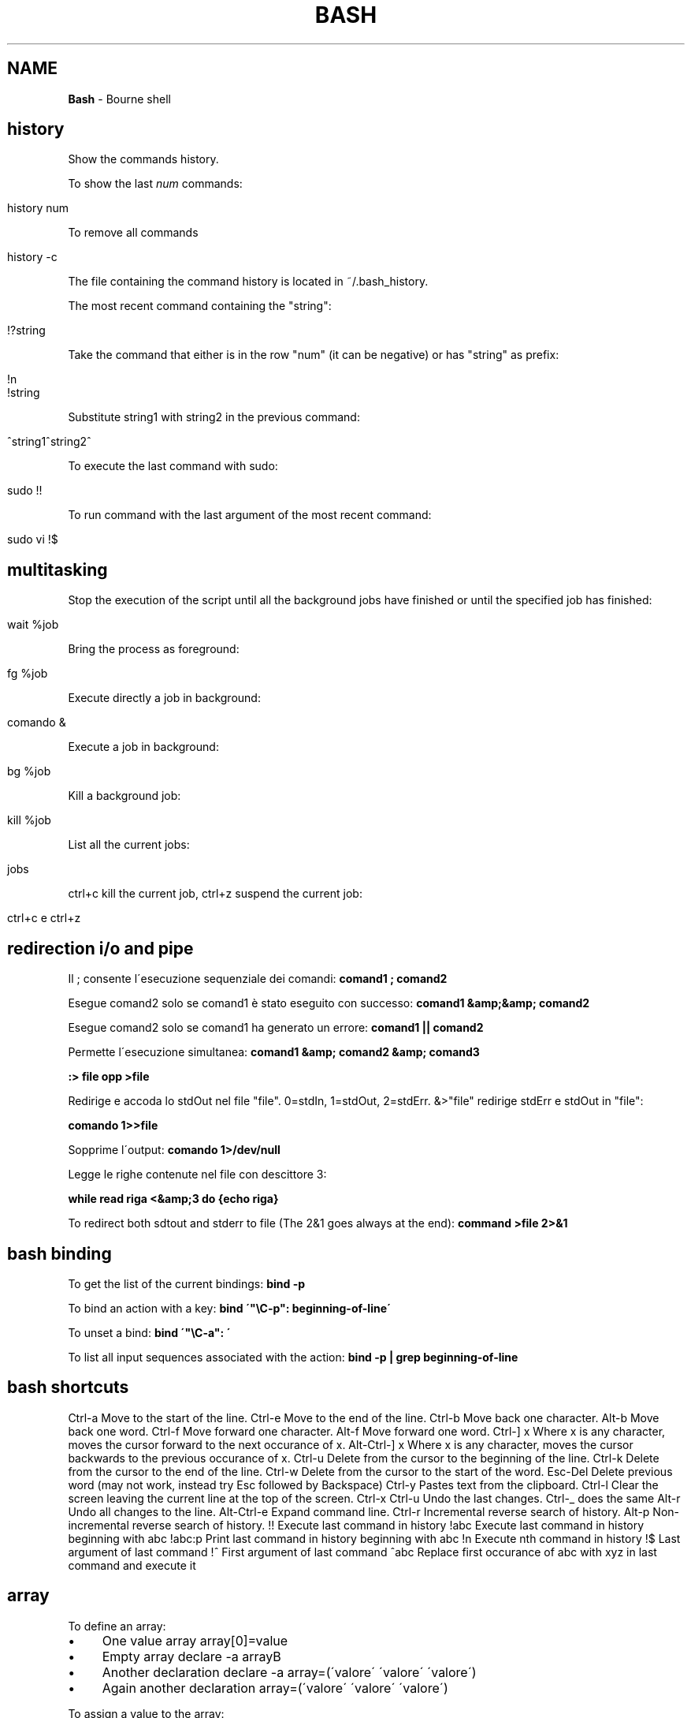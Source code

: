 .\" generated with Ronn/v0.7.3
.\" http://github.com/rtomayko/ronn/tree/0.7.3
.
.TH "BASH" "1" "June 2017" "Filippo Squillace" "bash"
.
.SH "NAME"
\fBBash\fR \- Bourne shell
.
.SH "history"
Show the commands history\.
.
.P
To show the last \fInum\fR commands:
.
.IP "" 4
.
.nf

history num
.
.fi
.
.IP "" 0
.
.P
To remove all commands
.
.IP "" 4
.
.nf

history \-c
.
.fi
.
.IP "" 0
.
.P
The file containing the command history is located in ~/\.bash_history\.
.
.P
The most recent command containing the "string":
.
.IP "" 4
.
.nf

!?string
.
.fi
.
.IP "" 0
.
.P
Take the command that either is in the row "num" (it can be negative) or has "string" as prefix:
.
.IP "" 4
.
.nf

!n
!string
.
.fi
.
.IP "" 0
.
.P
Substitute string1 with string2 in the previous command:
.
.IP "" 4
.
.nf

^string1^string2^
.
.fi
.
.IP "" 0
.
.P
To execute the last command with sudo:
.
.IP "" 4
.
.nf

sudo !!
.
.fi
.
.IP "" 0
.
.P
To run command with the last argument of the most recent command:
.
.IP "" 4
.
.nf

sudo vi !$
.
.fi
.
.IP "" 0
.
.SH "multitasking"
Stop the execution of the script until all the background jobs have finished or until the specified job has finished:
.
.IP "" 4
.
.nf

wait %job
.
.fi
.
.IP "" 0
.
.P
Bring the process as foreground:
.
.IP "" 4
.
.nf

fg %job
.
.fi
.
.IP "" 0
.
.P
Execute directly a job in background:
.
.IP "" 4
.
.nf

comando &
.
.fi
.
.IP "" 0
.
.P
Execute a job in background:
.
.IP "" 4
.
.nf

bg %job
.
.fi
.
.IP "" 0
.
.P
Kill a background job:
.
.IP "" 4
.
.nf

kill %job
.
.fi
.
.IP "" 0
.
.P
List all the current jobs:
.
.IP "" 4
.
.nf

jobs
.
.fi
.
.IP "" 0
.
.P
ctrl+c kill the current job, ctrl+z suspend the current job:
.
.IP "" 4
.
.nf

ctrl+c e ctrl+z
.
.fi
.
.IP "" 0
.
.SH "redirection i/o and pipe"
Il ; consente l\'esecuzione sequenziale dei comandi: \fBcomand1 ; comand2\fR
.
.P
Esegue comand2 solo se comand1 è stato eseguito con successo: \fBcomand1 &amp;&amp; comand2\fR
.
.P
Esegue comand2 solo se comand1 ha generato un errore: \fBcomand1 || comand2\fR
.
.P
Permette l\'esecuzione simultanea: \fBcomand1 &amp; comand2 &amp; comand3\fR
.
.P
\fB:> file opp >file\fR
.
.P
Redirige e accoda lo stdOut nel file "file"\. 0=stdIn, 1=stdOut, 2=stdErr\. &>"file" redirige stdErr e stdOut in "file":
.
.P
\fBcomando 1>>file\fR
.
.P
Sopprime l\'output: \fBcomando 1>/dev/null\fR
.
.P
Legge le righe contenute nel file con descittore 3:
.
.P
\fBwhile read riga <&amp;3 do {echo riga}\fR
.
.P
To redirect both sdtout and stderr to file (The 2&1 goes always at the end): \fBcommand >file 2>&1\fR
.
.SH "bash binding"
To get the list of the current bindings: \fBbind \-p\fR
.
.P
To bind an action with a key: \fBbind \'"\eC\-p": beginning\-of\-line\'\fR
.
.P
To unset a bind: \fBbind \'"\eC\-a": \'\fR
.
.P
To list all input sequences associated with the action: \fBbind \-p | grep beginning\-of\-line\fR
.
.SH "bash shortcuts"
Ctrl\-a Move to the start of the line\. Ctrl\-e Move to the end of the line\. Ctrl\-b Move back one character\. Alt\-b Move back one word\. Ctrl\-f Move forward one character\. Alt\-f Move forward one word\. Ctrl\-] x Where x is any character, moves the cursor forward to the next occurance of x\. Alt\-Ctrl\-] x Where x is any character, moves the cursor backwards to the previous occurance of x\. Ctrl\-u Delete from the cursor to the beginning of the line\. Ctrl\-k Delete from the cursor to the end of the line\. Ctrl\-w Delete from the cursor to the start of the word\. Esc\-Del Delete previous word (may not work, instead try Esc followed by Backspace) Ctrl\-y Pastes text from the clipboard\. Ctrl\-l Clear the screen leaving the current line at the top of the screen\. Ctrl\-x Ctrl\-u Undo the last changes\. Ctrl\-_ does the same Alt\-r Undo all changes to the line\. Alt\-Ctrl\-e Expand command line\. Ctrl\-r Incremental reverse search of history\. Alt\-p Non\-incremental reverse search of history\. !! Execute last command in history !abc Execute last command in history beginning with abc !abc:p Print last command in history beginning with abc !n Execute nth command in history !$ Last argument of last command !^ First argument of last command ^abc Replace first occurance of abc with xyz in last command and execute it
.
.SH "array"
To define an array:
.
.IP "\(bu" 4
One value array array[0]=value
.
.IP "\(bu" 4
Empty array declare \-a arrayB
.
.IP "\(bu" 4
Another declaration declare \-a array=(\'valore\' \'valore\' \'valore\')
.
.IP "\(bu" 4
Again another declaration array=(\'valore\' \'valore\' \'valore\')
.
.IP "" 0
.
.P
To assign a value to the array:
.
.P
arrayB[$i]=10
.
.P
To iterate among the elements:
.
.P
for v in ${arrayA[@]};do echo $v done
.
.P
To define an ASSOCIATIVE ARRAY:
.
.P
declare \-A userpass userpass=( ["Ennio"]="123456" ["Pippo"]="1q2w3e4r" ["Luigi"]="B0sc0l4nd14" )
.
.P
Other possible options of declare: * \-i Declare an array with only integers\. * \-r Declare an array read\-only\. * \-u Convert the values of the array in uppercase\. * \-l Convert the values of the array in lowercase\.
.
.P
To get the lenght of the array:
.
.P
echo "${\- array[@]}"
.
.P
To extract the elements of an array:
.
.P
echo ${array[@]:3} \- Extract the elements beginning to the third elements echo ${array[@]:0:3} \- Extract the first three elements\. echo ${array[\-1]} \- Extract the last element
.
.P
To change elements inside an array:
.
.P
echo ${array[@],} \- i primi caratteri di ogni parola si visualizzeranno in minuscolo echo ${array[@],,} \- tutti i caratteri di ogni parola saranno in minuscolo echo ${array[@]^} \- i primi caratteri di ogni parola si visualizzeranno in maiuscolo echo ${array[@]^^} \- tutti i caratteri di ogni parola saranno in maiuscolo
.
.P
echo ${array[@]/uno/} \- Delete the first occurrence on every element\. echo ${array[@]//uno/} \- Delete all the occurrences on every element\.
.
.P
echo ${array[@]/t/a} \- Substitute the first occurrence "t" with "a"\. echo ${array[@]//t/a} \- Substitute all the occurrences "t" with "a"\.
.
.SH "Variables"
$@: Array variable of the parameters $\- : Number of parameters ${FUNCNAME}: Array variable containing the function in the execution call stack
.
.SH "alias"
Per abbreviare la digitazione di comandi con molte opzioni è possibile utilizzare gli alias
.
.SH "export"
assegna un valore ad una variabile name=value\. Es\. export PATH=$PATH:/usr/local/bin\. Di solito si usa un delimitatore per valutare cio che e\' variabile e cio che non lo e\'\. Es\. PATH=${PATH}:\.:${HOME}/myScripts\. e\' possibile all\'interno di uno scripts dichiarare una variabile cosi CICCIO=\'ciao\' opp MARIO=\'come va?\' e successivamente esportarli in qst modo export CICCIO MARIO
.
.SH "compgen"
Provides completion generation\. To get the list of pearl function: \fBcompgen \-abck pearl_\fR
.
.SH "trap"
Consente di catturare segnali inviati tramite il comando kill da un altro processo\. La sintassi e\': \fBtrap arg sig\fR Dove arg rappresenta una funzione da eseguire una volta ricevuto il segnale specificato\. Se arg è : vuol dire che quel segnale viene ignorato dal processo\. Mentre se arg è \- viene ripristinato al valore iniziale nullo\. Ad esempio:
.
.P
sigquit() { echo "signal QUIT received" }
.
.P
sigint() { echo "signal INT received, script ending" exit 0 }
.
.P
trap \'sigquit\' QUIT trap \'sigint\' INT trap \':\' HUP \- ignore the specified signals echo "test script started\. My PID is $$"
.
.P
Su un\'altra shell possiamo eseguire i seguenti comandi: \fBkill \-HUP 25309\fR
.
.P
\fB$ kill \-QUIT 25309\fR
.
.P
\fBkill \-INT 25309\fR
.
.P
che verranno opportunamente gestiti tramite trap\.
.
.P
Allo stesso modo puoi consentire comunicazioni tra i processi\.
.
.P
config="our\.config\.file" sigusr1() { echo "(SIGUSR1: re\-reading config file)" \. $config }
.
.P
trap sigusr1 USR1 \- catch \-USR1 signal
.
.P
echo "Daemon started\. Assigned PID is $$"
.
.P
Per far rileggere il file di configurazione basta fare: \fBkill \-USR1 25843\fR
.
.SH "echo \-e \eE[GRASSETTO;COLORE1;COLORE2mQui va inserito il testo\."
GRASSETTO vale 1 (attivo) oppure 0 (nn attivo)\. \eE[0m ripristina le impostazioni precedenti Colore Primo piano Sfondo 30 40 nero 31 41 rosso 32 42 verde 33 43 giallo 34 44 blu 35 45 magenta 36 46 cyan 37 47 bianco
